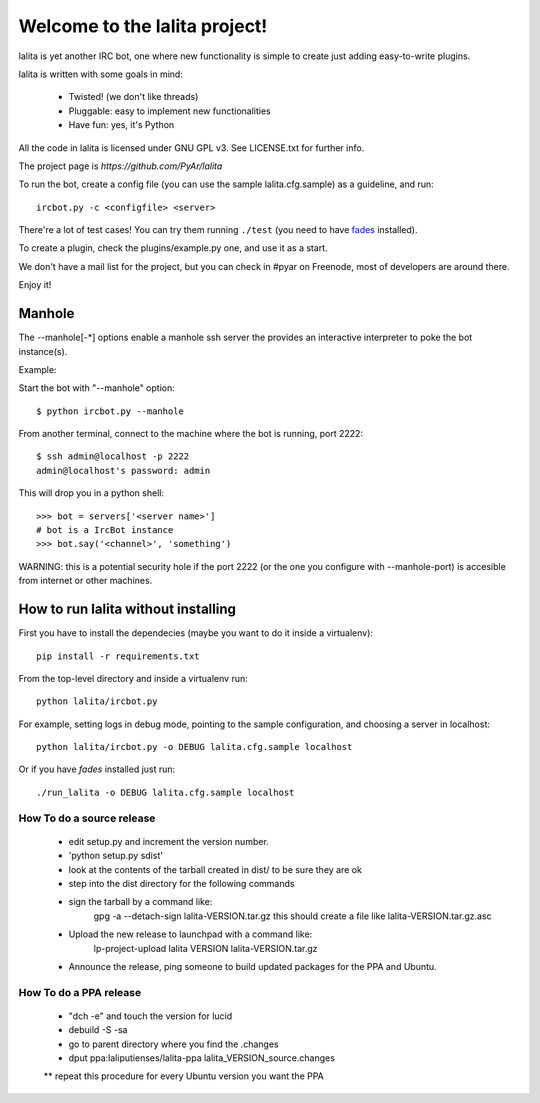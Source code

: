
==============================
Welcome to the lalita project!
==============================

lalita is yet another IRC bot, one where new functionality is simple to
create just adding easy-to-write plugins.

lalita is written with some goals in mind:

	- Twisted! (we don't like threads)

	- Pluggable: easy to implement new functionalities

	- Have fun: yes, it's Python

All the code in lalita is licensed under GNU GPL v3. See LICENSE.txt for
further info.

The project page is `https://github.com/PyAr/lalita`

To run the bot, create a config file (you can use the sample lalita.cfg.sample)
as a guideline, and run::

	ircbot.py -c <configfile> <server>

There're a lot of test cases! You can try them running ``./test`` (you
need to have `fades <https://github.com/PyAr/fades>`_ installed).

To create a plugin, check the plugins/example.py one, and use it as a start.

We don't have a mail list for the project, but you can check in #pyar on
Freenode, most of developers are around there.

Enjoy it!


Manhole
=======

The --manhole[-*] options enable a manhole ssh server the provides an
interactive interpreter to poke the bot instance(s).

Example:

Start the bot with "--manhole" option::

    $ python ircbot.py --manhole

From another terminal, connect to the machine where the bot is running,
port 2222::

    $ ssh admin@localhost -p 2222
    admin@localhost's password: admin

This will drop you in a python shell::

    >>> bot = servers['<server name>']
    # bot is a IrcBot instance
    >>> bot.say('<channel>', 'something')

WARNING: this is a potential security hole if the port 2222 (or the one you
configure with --manhole-port) is accesible from internet or other machines.


How to run lalita without installing
====================================

First you have to install the dependecies (maybe you want to do it inside a virtualenv)::

    pip install -r requirements.txt 

From the top-level directory and inside a virtualenv run::

    python lalita/ircbot.py

For example, setting logs in debug mode, pointing to the sample
configuration, and choosing a server in localhost::

    python lalita/ircbot.py -o DEBUG lalita.cfg.sample localhost

Or if you have `fades` installed just run::
   
    ./run_lalita -o DEBUG lalita.cfg.sample localhost


How To do a source release
--------------------------

 * edit setup.py and increment the version number.
 * 'python setup.py sdist'
 * look at the contents of the tarball created in dist/ to be sure they are ok
 * step into the dist directory for the following commands
 * sign the tarball by a command like:
     gpg -a --detach-sign lalita-VERSION.tar.gz
     this should create a file like lalita-VERSION.tar.gz.asc
 * Upload the new release to launchpad with a command like:
     lp-project-upload lalita VERSION lalita-VERSION.tar.gz
 * Announce the release, ping someone to build updated packages for the PPA and Ubuntu.


How To do a PPA release
-----------------------

 * "dch -e" and touch the version for lucid
 * debuild -S -sa
 * go to parent directory where you find the .changes
 * dput ppa:laliputienses/lalita-ppa lalita_VERSION_source.changes

 ** repeat this procedure for every Ubuntu version you want the PPA
